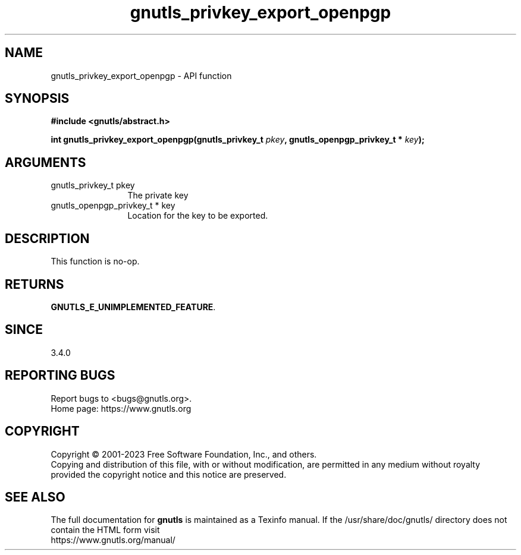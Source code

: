 .\" DO NOT MODIFY THIS FILE!  It was generated by gdoc.
.TH "gnutls_privkey_export_openpgp" 3 "3.8.7" "gnutls" "gnutls"
.SH NAME
gnutls_privkey_export_openpgp \- API function
.SH SYNOPSIS
.B #include <gnutls/abstract.h>
.sp
.BI "int gnutls_privkey_export_openpgp(gnutls_privkey_t " pkey ", gnutls_openpgp_privkey_t * " key ");"
.SH ARGUMENTS
.IP "gnutls_privkey_t pkey" 12
The private key
.IP "gnutls_openpgp_privkey_t * key" 12
Location for the key to be exported.
.SH "DESCRIPTION"
This function is no\-op.
.SH "RETURNS"
\fBGNUTLS_E_UNIMPLEMENTED_FEATURE\fP.
.SH "SINCE"
3.4.0
.SH "REPORTING BUGS"
Report bugs to <bugs@gnutls.org>.
.br
Home page: https://www.gnutls.org

.SH COPYRIGHT
Copyright \(co 2001-2023 Free Software Foundation, Inc., and others.
.br
Copying and distribution of this file, with or without modification,
are permitted in any medium without royalty provided the copyright
notice and this notice are preserved.
.SH "SEE ALSO"
The full documentation for
.B gnutls
is maintained as a Texinfo manual.
If the /usr/share/doc/gnutls/
directory does not contain the HTML form visit
.B
.IP https://www.gnutls.org/manual/
.PP
